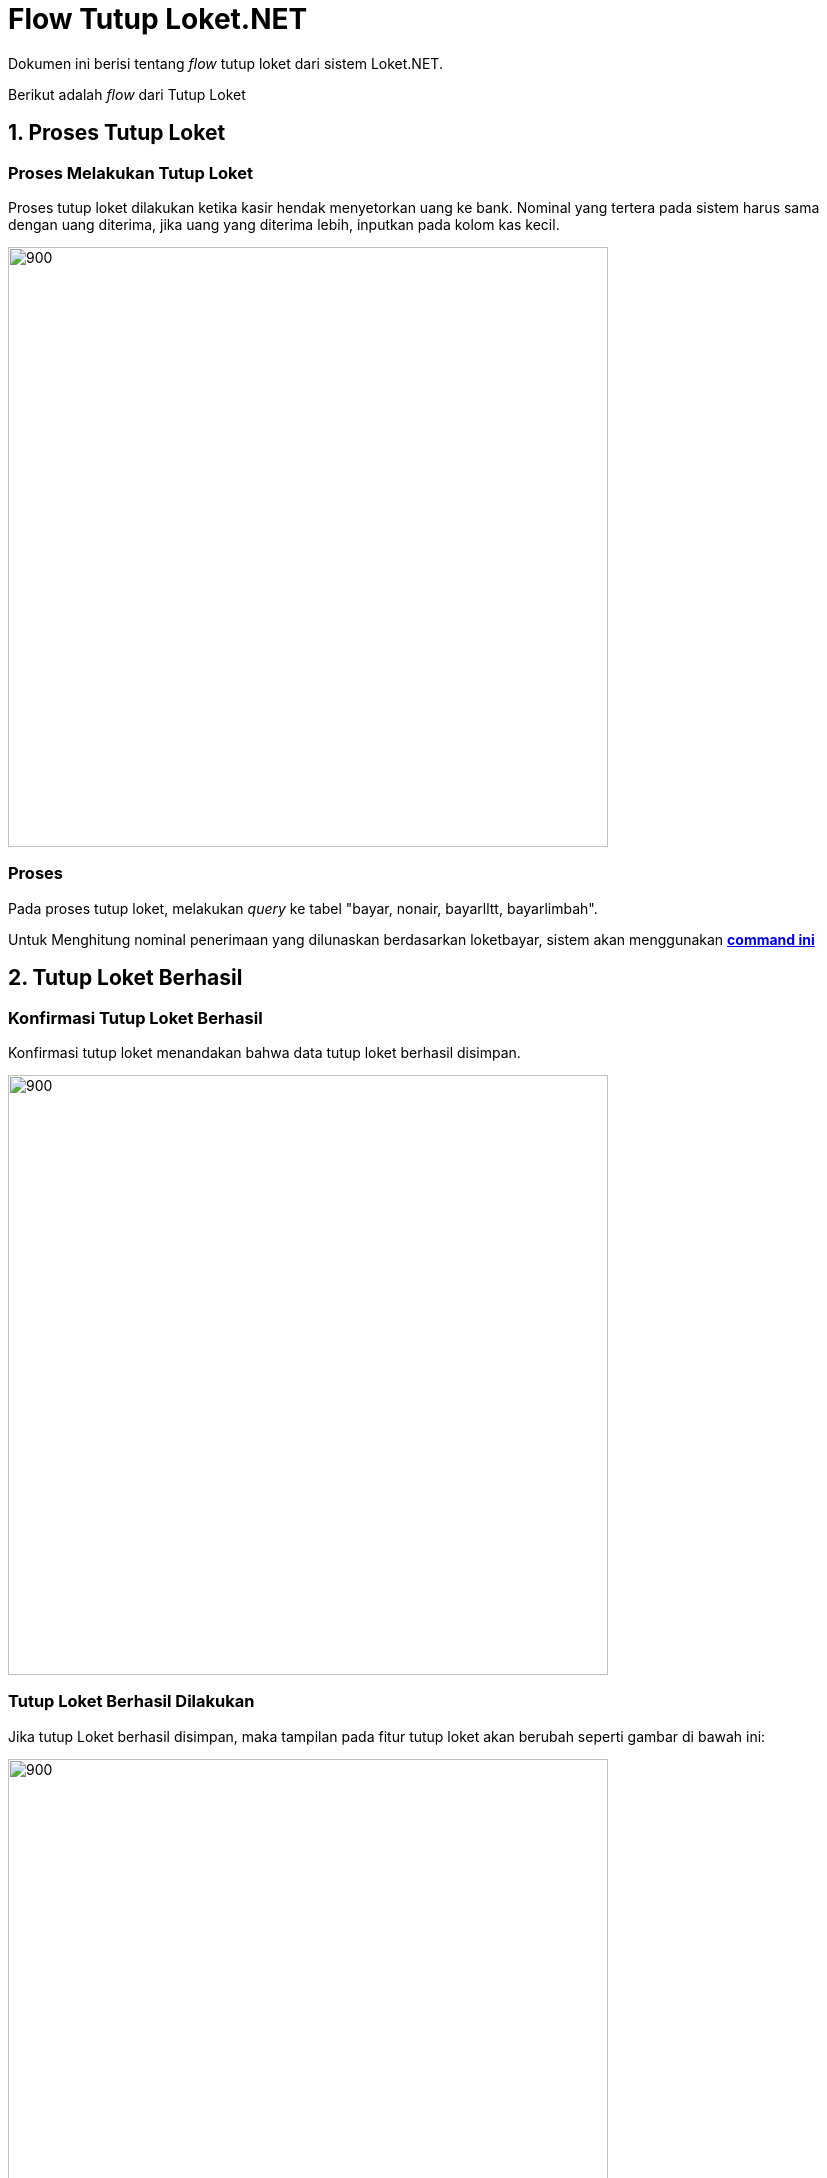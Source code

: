 = Flow Tutup Loket.NET

Dokumen ini berisi tentang _flow_ tutup loket dari sistem Loket.NET.

Berikut adalah _flow_ dari Tutup Loket

== 1. Proses Tutup Loket

=== Proses Melakukan Tutup Loket 

Proses tutup loket dilakukan ketika kasir hendak menyetorkan uang ke bank. 
Nominal yang tertera pada sistem harus sama dengan uang diterima, jika uang yang diterima lebih,
inputkan pada kolom kas kecil.

image::./images-loket-net/tutup-loket/loket-net-tutup-01.png[900,600]

=== Proses 

Pada proses tutup loket, melakukan _query_ ke tabel "bayar, nonair, bayarlltt, bayarlimbah".

Untuk Menghitung nominal penerimaan yang dilunaskan berdasarkan loketbayar, sistem akan menggunakan https://github.com/bimasaktialterra/loket.net/blob/main/Apps/Loket.App.Wpf/Commands/TutupLoket/OnLoadTutupLoketCommand.cs[*command ini*]


== 2. Tutup Loket Berhasil

=== Konfirmasi Tutup Loket Berhasil 

Konfirmasi tutup loket menandakan bahwa data tutup loket berhasil disimpan.

image::./images-loket-net/tutup-loket/loket-net-tutup-02.png[900,600]

=== Tutup Loket Berhasil Dilakukan
Jika tutup Loket berhasil disimpan, maka tampilan pada fitur tutup loket akan berubah seperti gambar di bawah ini:

image::./images-loket-net/tutup-loket/loket-net-tutup-03.png[900,600]


=== Proses

_Query_ melibatkan tabel "tutuploket,nonair".

Dapat dilihat pada https://github.com/bimasaktialterra/loket.net/blob/main/Apps/Loket.App.Wpf/Commands/TutupLoket/OnSaveTutupLoketCommand.cs[*code ini*]
